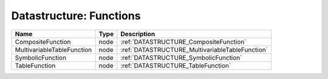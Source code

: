 Datastructure: Functions
========================

========================== ==== =============================================== 
Name                       Type Description                                     
========================== ==== =============================================== 
CompositeFunction          node :ref:`DATASTRUCTURE_CompositeFunction`          
MultivariableTableFunction node :ref:`DATASTRUCTURE_MultivariableTableFunction` 
SymbolicFunction           node :ref:`DATASTRUCTURE_SymbolicFunction`           
TableFunction              node :ref:`DATASTRUCTURE_TableFunction`              
========================== ==== =============================================== 


